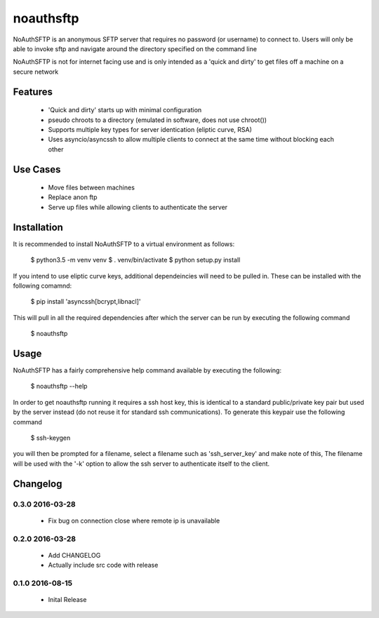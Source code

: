 noauthsftp
==========

NoAuthSFTP is an anonymous SFTP server that requires no password (or username) 
to connect to. Users will only be able to invoke sftp and navigate around the 
directory specified on the command line

NoAuthSFTP is not for internet facing use and is only intended as a 'quick and 
dirty' to get files off a machine on a secure network

Features
--------
 * 'Quick and dirty' starts up with minimal configuration
 * pseudo chroots to a directory (emulated in software, does not use chroot())
 * Supports multiple key types for server identication (eliptic curve, RSA)
 * Uses asyncio/asyncssh to allow multiple clients to connect at the same time 
   without blocking each other

Use Cases
---------
 * Move files between machines
 * Replace anon ftp 
 * Serve up files while allowing clients to authenticate the server

Installation
------------
It is recommended to install NoAuthSFTP to a virtual environment as follows:

    $ python3.5 -m venv venv
    $ . venv/bin/activate
    $ python setup.py install

If you intend to use eliptic curve keys, additional dependeincies will need to 
be pulled in. These can be installed with the following comamnd:

    $ pip install 'asyncssh[bcrypt,libnacl]'

This will pull in all the required dependencies after which the server can be 
run by executing the following command

    $ noauthsftp

Usage
-----
NoAuthSFTP has a fairly comprehensive help command available by executing the 
following:

    $ noauthsftp --help

In order to get noauthsftp running it requires a ssh host key, this is 
identical to a standard public/private key pair but used by the server instead 
(do not reuse it for standard ssh communications). To generate this keypair use 
the following command

    $ ssh-keygen

you will then be prompted for a filename, select a filename such as 
'ssh_server_key' and make note of this, The filename will be used with the '-k' 
option to allow the ssh server to authenticate itself to the client.


Changelog
---------

0.3.0 2016-03-28
################
 * Fix bug on connection close where remote ip is unavailable

0.2.0 2016-03-28
################
 * Add CHANGELOG
 * Actually include src code with release

0.1.0 2016-08-15
################
 * Inital Release



